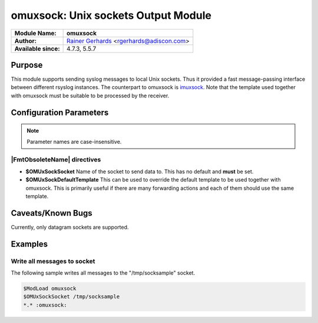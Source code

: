 ************************************
omuxsock: Unix sockets Output Module
************************************

===========================  ===========================================================================
**Module Name:**             **omuxsock**
**Author:**                  `Rainer Gerhards <https://rainer.gerhards.net/>`_ <rgerhards@adiscon.com>
**Available since:**         4.7.3, 5.5.7
===========================  ===========================================================================


Purpose
=======

This module supports sending syslog messages to local Unix sockets. Thus
it provided a fast message-passing interface between different rsyslog
instances. The counterpart to omuxsock is `imuxsock <imuxsock.html>`_.
Note that the template used together with omuxsock must be suitable to
be processed by the receiver.


Configuration Parameters
========================

.. note::

   Parameter names are case-insensitive.

|FmtObsoleteName| directives
----------------------------

-  **$OMUxSockSocket**
   Name of the socket to send data to. This has no default and **must**
   be set.
-  **$OMUxSockDefaultTemplate**
   This can be used to override the default template to be used
   together with omuxsock. This is primarily useful if there are many
   forwarding actions and each of them should use the same template.


Caveats/Known Bugs
==================

Currently, only datagram sockets are supported.


Examples
========

Write all messages to socket
----------------------------

The following sample writes all messages to the "/tmp/socksample"
socket.

.. code-block:: none

   $ModLoad omuxsock
   $OMUxSockSocket /tmp/socksample
   *.* :omuxsock:

